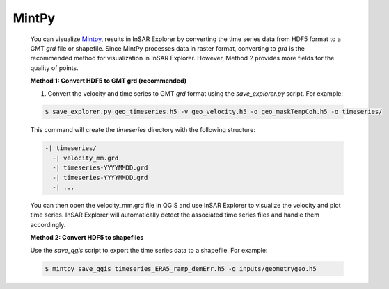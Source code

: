 **MintPy**
^^^^^^^^^^

    You can visualize `Mintpy <https://github.com/insarlab/MintPy>`_, results in InSAR Explorer by converting the time series data from HDF5 format to a GMT `grd` file or shapefile.
    Since MintPy processes data in raster format, converting to `grd` is the recommended method for visualization in InSAR Explorer.
    However, Method 2 provides more fields for the quality of points.

    **Method 1: Convert HDF5 to GMT grd (recommended)**

    1. Convert the velocity and time series to GMT `grd` format using the `save_explorer.py` script. For example:

    .. code-block:: shell

      $ save_explorer.py geo_timeseries.h5 -v geo_velocity.h5 -o geo_maskTempCoh.h5 -o timeseries/

    This command will create the `timeseries` directory with the following structure:

    .. code-block:: none

      -| timeseries/
        -| velocity_mm.grd
        -| timeseries-YYYYMMDD.grd
        -| timeseries-YYYYMMDD.grd
        -| ...

    You can then open the velocity_mm.grd file in QGIS and use InSAR Explorer to visualize the velocity and plot time series. InSAR Explorer will automatically detect the associated time series files and handle them accordingly.


    **Method 2: Convert HDF5 to shapefiles**

    Use the `save_qgis` script to export the time series data to a shapefile. For example:

    .. code-block:: shell

        $ mintpy save_qgis timeseries_ERA5_ramp_demErr.h5 -g inputs/geometrygeo.h5


